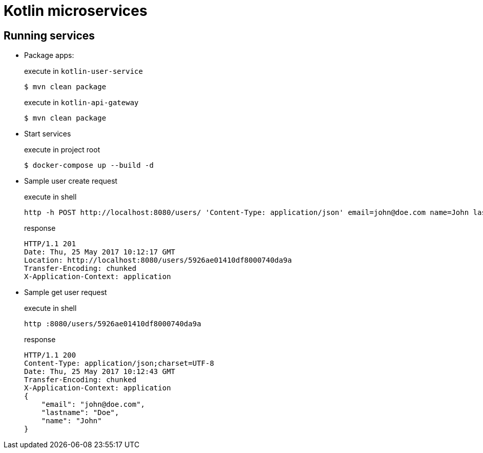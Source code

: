 = Kotlin microservices

== Running services

* Package apps:
+
[source,bash]
.execute in `kotlin-user-service`
$ mvn clean package
+
[source,bash]
.execute in `kotlin-api-gateway`
$ mvn clean package

* Start services
+
[source,bash]
.execute in project root
$ docker-compose up --build -d

* Sample user create request
+
[source,bash]
.execute in shell
http -h POST http://localhost:8080/users/ 'Content-Type: application/json' email=john@doe.com name=John lastname=Doe
+
[source]
.response
HTTP/1.1 201
Date: Thu, 25 May 2017 10:12:17 GMT
Location: http://localhost:8080/users/5926ae01410df8000740da9a
Transfer-Encoding: chunked
X-Application-Context: application

* Sample get user request
+
[source,bash]
.execute in shell
http :8080/users/5926ae01410df8000740da9a
+
[source]
.response
HTTP/1.1 200
Content-Type: application/json;charset=UTF-8
Date: Thu, 25 May 2017 10:12:43 GMT
Transfer-Encoding: chunked
X-Application-Context: application
{
    "email": "john@doe.com",
    "lastname": "Doe",
    "name": "John"
}